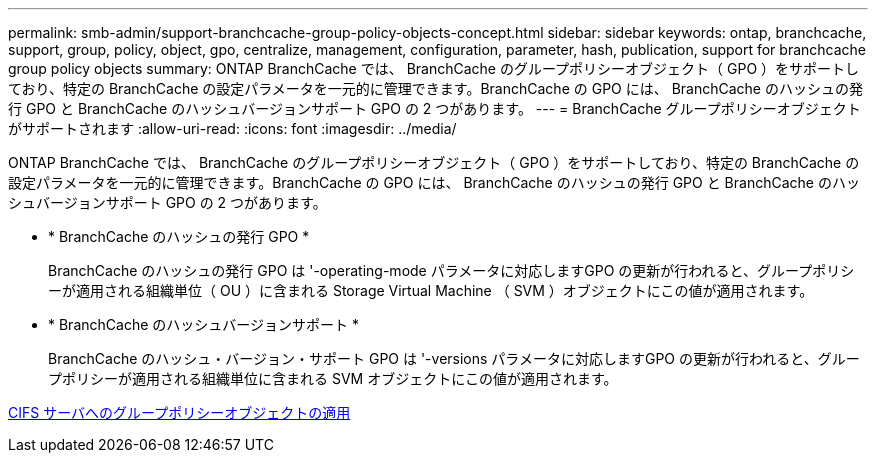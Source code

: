 ---
permalink: smb-admin/support-branchcache-group-policy-objects-concept.html 
sidebar: sidebar 
keywords: ontap, branchcache, support, group, policy, object, gpo, centralize, management, configuration, parameter, hash, publication, support for branchcache group policy objects 
summary: ONTAP BranchCache では、 BranchCache のグループポリシーオブジェクト（ GPO ）をサポートしており、特定の BranchCache の設定パラメータを一元的に管理できます。BranchCache の GPO には、 BranchCache のハッシュの発行 GPO と BranchCache のハッシュバージョンサポート GPO の 2 つがあります。 
---
= BranchCache グループポリシーオブジェクトがサポートされます
:allow-uri-read: 
:icons: font
:imagesdir: ../media/


[role="lead"]
ONTAP BranchCache では、 BranchCache のグループポリシーオブジェクト（ GPO ）をサポートしており、特定の BranchCache の設定パラメータを一元的に管理できます。BranchCache の GPO には、 BranchCache のハッシュの発行 GPO と BranchCache のハッシュバージョンサポート GPO の 2 つがあります。

* * BranchCache のハッシュの発行 GPO *
+
BranchCache のハッシュの発行 GPO は '-operating-mode パラメータに対応しますGPO の更新が行われると、グループポリシーが適用される組織単位（ OU ）に含まれる Storage Virtual Machine （ SVM ）オブジェクトにこの値が適用されます。

* * BranchCache のハッシュバージョンサポート *
+
BranchCache のハッシュ・バージョン・サポート GPO は '-versions パラメータに対応しますGPO の更新が行われると、グループポリシーが適用される組織単位に含まれる SVM オブジェクトにこの値が適用されます。



xref:applying-group-policy-objects-concept.adoc[CIFS サーバへのグループポリシーオブジェクトの適用]
